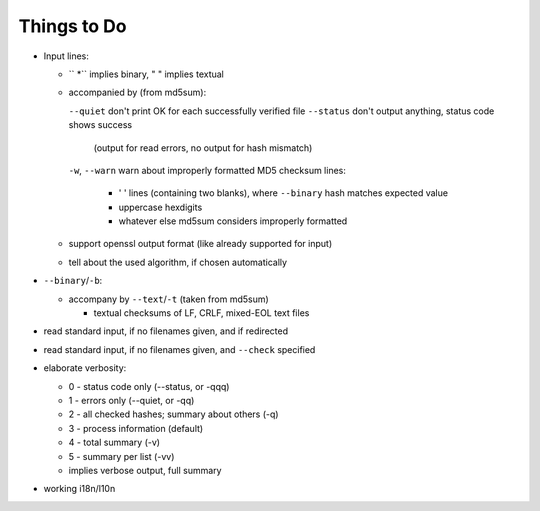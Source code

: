 
Things to Do
============

- Input lines:

  - `` \*`` implies binary, "  " implies textual
  - accompanied by (from md5sum):

    ``--quiet``     don't print OK for each successfully verified file
    ``--status``    don't output anything, status code shows success
                (output for read errors, no output for hash mismatch)

    ``-w``, ``--warn``  warn about improperly formatted MD5 checksum lines:

                - '  ' lines (containing two blanks),
                  where ``--binary`` hash matches expected value
                - uppercase hexdigits
                - whatever else md5sum considers improperly formatted

  - support openssl output format (like already supported for input)
  - tell about the used algorithm, if chosen automatically

- ``--binary``/``-b``:

  - accompany by ``--text``/``-t`` (taken from md5sum)

    - textual checksums of LF, CRLF, mixed-EOL text files

- read standard input, if no filenames given, and if redirected

- read standard input, if no filenames given, and ``--check`` specified

- elaborate verbosity:

  - 0 - status code only (--status, or -qqq)
  - 1 - errors only (--quiet, or -qq)
  - 2 - all checked hashes; summary about others (-q)
  - 3 - process information (default)
  - 4 - total summary (-v)
  - 5 - summary per list (-vv)
  - implies verbose output, full summary

- working i18n/l10n

